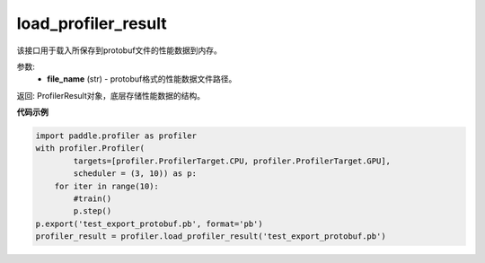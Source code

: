 .. _cn_api_profiler_load_profiler_result:

load_profiler_result
-------------------------------

.. py:function:: paddle.profiler.load_profiler_result(file_name)

该接口用于载入所保存到protobuf文件的性能数据到内存。

参数:
    - **file_name** (str) - protobuf格式的性能数据文件路径。

返回: ProfilerResult对象，底层存储性能数据的结构。

**代码示例**

.. code-block:: python

    import paddle.profiler as profiler
    with profiler.Profiler(
            targets=[profiler.ProfilerTarget.CPU, profiler.ProfilerTarget.GPU],
            scheduler = (3, 10)) as p:
        for iter in range(10):
            #train()
            p.step()
    p.export('test_export_protobuf.pb', format='pb')
    profiler_result = profiler.load_profiler_result('test_export_protobuf.pb')